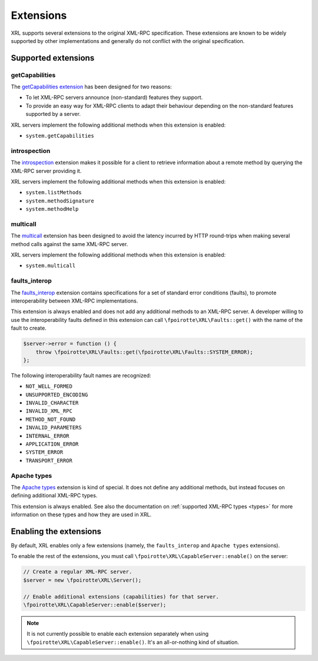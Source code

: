 ..  _extensions:

Extensions
==========

XRL supports several extensions to the original XML-RPC specification.
These extensions are known to be widely supported by other implementations
and generally do not conflict with the original specification.


Supported extensions
--------------------

getCapabilities
~~~~~~~~~~~~~~~

The `getCapabilities extension
<http://tech.groups.yahoo.com/group/xml-rpc/message/2897>`_ has been designed
for two reasons:

*   To let XML-RPC servers announce (non-standard) features they support.
*   To provide an easy way for XML-RPC clients to adapt their behaviour
    depending on the non-standard features supported by a server.

XRL servers implement the following additional methods when this extension
is enabled:

*   ``system.getCapabilities``


introspection
~~~~~~~~~~~~~

The `introspection <http://xmlrpc-c.sourceforge.net/introspection.html>`_
extension makes it possible for a client to retrieve information
about a remote method by querying the XML-RPC server providing it.

XRL servers implement the following additional methods when this extension
is enabled:

*   ``system.listMethods``
*   ``system.methodSignature``
*   ``system.methodHelp``


multicall
~~~~~~~~~

The `multicall <http://mirrors.talideon.com/articles/multicall.html>`_
extension has been designed to avoid the latency incurred by HTTP round-trips
when making several method calls against the same XML-RPC server.

XRL servers implement the following additional methods when this extension
is enabled:

*   ``system.multicall``


faults_interop
~~~~~~~~~~~~~~

The `faults_interop
<http://xmlrpc-epi.sourceforge.net/specs/rfc.fault_codes.php>`_ extension
contains specifications for a set of standard error conditions (faults),
to promote interoperability between XML-RPC implementations.

This extension is always enabled and does not add any additional methods
to an XML-RPC server. A developer willing to use the interoperability faults
defined in this extension can call ``\fpoirotte\XRL\Faults::get()``
with the name of the fault to create.

..  sourcecode:: inline-php

    $server->error = function () {
        throw \fpoirotte\XRL\Faults::get(\fpoirotte\XRL\Faults::SYSTEM_ERROR);
    };

The following interoperability fault names are recognized:

*   ``NOT_WELL_FORMED``
*   ``UNSUPPORTED_ENCODING``
*   ``INVALID_CHARACTER``
*   ``INVALID_XML_RPC``
*   ``METHOD_NOT_FOUND``
*   ``INVALID_PARAMETERS``
*   ``INTERNAL_ERROR``
*   ``APPLICATION_ERROR``
*   ``SYSTEM_ERROR``
*   ``TRANSPORT_ERROR``


Apache types
~~~~~~~~~~~~

The `Apache types <http://ws.apache.org/xmlrpc/types.html>`_ extension
is kind of special. It does not define any additional methods,
but instead focuses on defining additional XML-RPC types.

This extension is always enabled. See also the documentation on
:ref:`supported XML-RPC types <types>` for more information on these types
and how they are used in XRL.


Enabling the extensions
-----------------------

By default, XRL enables only a few extensions (namely, the ``faults_interop``
and ``Apache types`` extensions).

To enable the rest of the extensions, you must call
``\fpoirotte\XRL\CapableServer::enable()`` on the server:

..  sourcecode:: inline-php

    // Create a regular XML-RPC server.
    $server = new \fpoirotte\XRL\Server();

    // Enable additional extensions (capabilities) for that server.
    \fpoirotte\XRL\CapableServer::enable($server);

..  note::

    It is not currently possible to enable each extension separately
    when using ``\fpoirotte\XRL\CapableServer::enable()``.
    It's an all-or-nothing kind of situation.


..  : End of document.
..  : vim: ts=4 et
